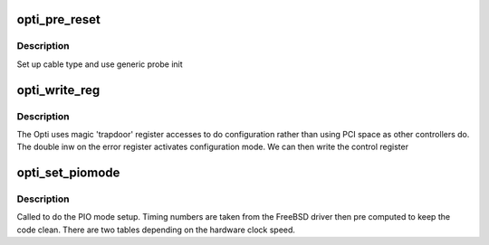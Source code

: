 .. -*- coding: utf-8; mode: rst -*-
.. src-file: drivers/ata/pata_opti.c

.. _`opti_pre_reset`:

opti_pre_reset
==============

.. c:function:: int opti_pre_reset(struct ata_link *link, unsigned long deadline)

    probe begin

    :param struct ata_link \*link:
        ATA link

    :param unsigned long deadline:
        deadline jiffies for the operation

.. _`opti_pre_reset.description`:

Description
-----------

Set up cable type and use generic probe init

.. _`opti_write_reg`:

opti_write_reg
==============

.. c:function:: void opti_write_reg(struct ata_port *ap, u8 val, int reg)

    control register setup

    :param struct ata_port \*ap:
        ATA port

    :param u8 val:
        *undescribed*

    :param int reg:
        control register number

.. _`opti_write_reg.description`:

Description
-----------

The Opti uses magic 'trapdoor' register accesses to do configuration
rather than using PCI space as other controllers do. The double inw
on the error register activates configuration mode. We can then write
the control register

.. _`opti_set_piomode`:

opti_set_piomode
================

.. c:function:: void opti_set_piomode(struct ata_port *ap, struct ata_device *adev)

    set initial PIO mode data

    :param struct ata_port \*ap:
        ATA interface

    :param struct ata_device \*adev:
        ATA device

.. _`opti_set_piomode.description`:

Description
-----------

Called to do the PIO mode setup. Timing numbers are taken from
the FreeBSD driver then pre computed to keep the code clean. There
are two tables depending on the hardware clock speed.

.. This file was automatic generated / don't edit.

